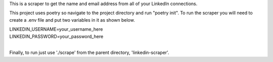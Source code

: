 This is a scraper to get the name and email address from all of your LinkedIn connections.

This project uses poetry so navigate to the project directory and run "poetry init". To run the scraper you will need to create a .env file and put two variables in it as shown below.

| LINKEDIN_USERNAME=your_username_here
| LINKEDIN_PASSWORD=your_password_here
| 

Finally, to run just use './scrape' from the parent directory, 'linkedin-scraper'.
